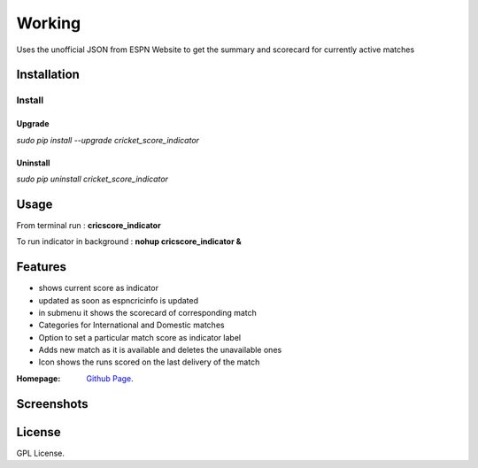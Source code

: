 
Working
==================
Uses the unofficial JSON from ESPN Website to get the summary and scorecard for currently active matches

===================
Installation 
===================

Install
..................
.. *sudo pip install -i https://pypi.python.org/pypi cricket_score_indicator*

Upgrade
-------------------
*sudo pip install --upgrade cricket_score_indicator*

Uninstall
-------------------
*sudo pip uninstall cricket_score_indicator*

===================
Usage
===================
From terminal run : 
**cricscore_indicator**

To run indicator in background :
**nohup cricscore_indicator &**


===================
Features
===================
* shows current score as indicator
* updated as soon as espncricinfo is updated
* in submenu it shows the scorecard of corresponding match
* Categories for International and Domestic matches
* Option to set a particular match score as indicator label
* Adds new match as it is available and deletes the unavailable ones
* Icon shows the runs scored on the last delivery of the match 



:Homepage: `Github Page <https://github.com/rubyAce71697/cricket-score-applet>`_.

===================
Screenshots
===================
.. image:: screenshots/panel_image.png
.. image:: screenshots/mainmenu_image.png
.. image:: screenshots/submenu_image.png

===================
License
===================
GPL License. 

